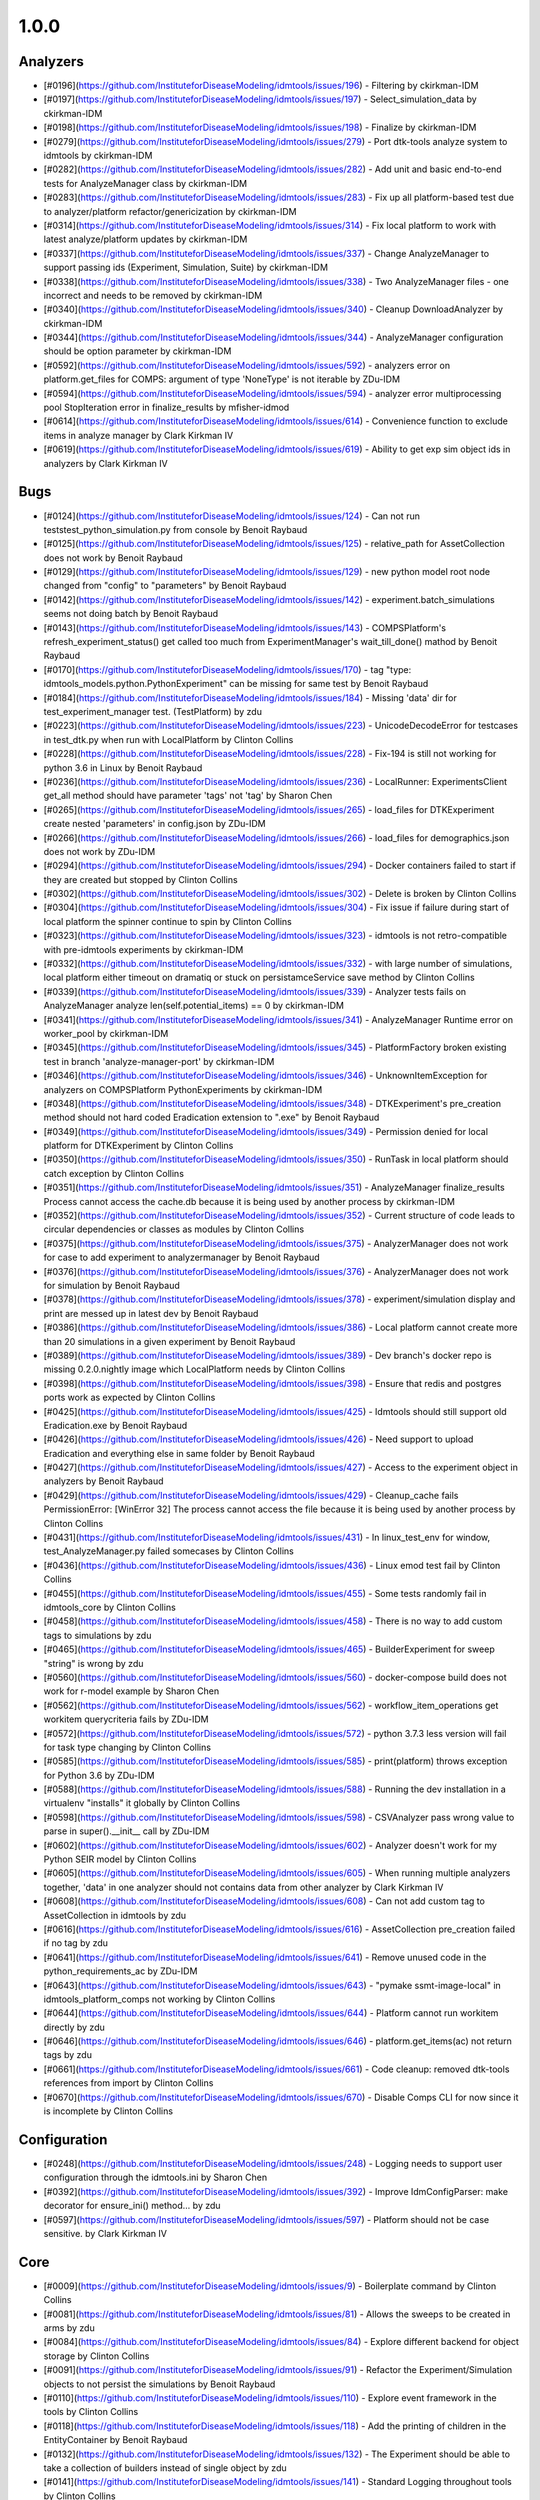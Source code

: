 =====
1.0.0
=====


Analyzers
---------
* [#0196](https://github.com/InstituteforDiseaseModeling/idmtools/issues/196) - Filtering by ckirkman-IDM
* [#0197](https://github.com/InstituteforDiseaseModeling/idmtools/issues/197) - Select_simulation_data by ckirkman-IDM
* [#0198](https://github.com/InstituteforDiseaseModeling/idmtools/issues/198) - Finalize by ckirkman-IDM
* [#0279](https://github.com/InstituteforDiseaseModeling/idmtools/issues/279) - Port dtk-tools analyze system to idmtools by ckirkman-IDM
* [#0282](https://github.com/InstituteforDiseaseModeling/idmtools/issues/282) - Add unit and basic end-to-end tests for AnalyzeManager class by ckirkman-IDM
* [#0283](https://github.com/InstituteforDiseaseModeling/idmtools/issues/283) - Fix up all platform-based test due to analyzer/platform refactor/genericization by ckirkman-IDM
* [#0314](https://github.com/InstituteforDiseaseModeling/idmtools/issues/314) - Fix local platform to work with latest analyze/platform updates by ckirkman-IDM
* [#0337](https://github.com/InstituteforDiseaseModeling/idmtools/issues/337) - Change AnalyzeManager to support passing ids (Experiment, Simulation, Suite) by ckirkman-IDM
* [#0338](https://github.com/InstituteforDiseaseModeling/idmtools/issues/338) - Two AnalyzeManager files - one incorrect and needs to be removed by ckirkman-IDM
* [#0340](https://github.com/InstituteforDiseaseModeling/idmtools/issues/340) - Cleanup DownloadAnalyzer by ckirkman-IDM
* [#0344](https://github.com/InstituteforDiseaseModeling/idmtools/issues/344) - AnalyzeManager configuration should be option parameter by ckirkman-IDM
* [#0592](https://github.com/InstituteforDiseaseModeling/idmtools/issues/592) - analyzers error on platform.get_files for COMPS: argument of type 'NoneType' is not iterable by ZDu-IDM
* [#0594](https://github.com/InstituteforDiseaseModeling/idmtools/issues/594) - analyzer error multiprocessing pool StopIteration error in finalize_results by mfisher-idmod
* [#0614](https://github.com/InstituteforDiseaseModeling/idmtools/issues/614) - Convenience function to exclude items in analyze manager by Clark Kirkman IV
* [#0619](https://github.com/InstituteforDiseaseModeling/idmtools/issues/619) - Ability to get exp sim object ids in analyzers by Clark Kirkman IV


Bugs
----
* [#0124](https://github.com/InstituteforDiseaseModeling/idmtools/issues/124) - Can not run tests\test_python_simulation.py from console by Benoit Raybaud
* [#0125](https://github.com/InstituteforDiseaseModeling/idmtools/issues/125) - relative_path for AssetCollection does not work by Benoit Raybaud
* [#0129](https://github.com/InstituteforDiseaseModeling/idmtools/issues/129) - new python model root node changed from "config" to "parameters" by Benoit Raybaud
* [#0142](https://github.com/InstituteforDiseaseModeling/idmtools/issues/142) - experiment.batch_simulations seems not doing batch by Benoit Raybaud
* [#0143](https://github.com/InstituteforDiseaseModeling/idmtools/issues/143) - COMPSPlatform's refresh_experiment_status() get called too much from ExperimentManager's wait_till_done() mathod by Benoit Raybaud
* [#0170](https://github.com/InstituteforDiseaseModeling/idmtools/issues/170) - tag "type: idmtools_models.python.PythonExperiment" can be missing for same test by Benoit Raybaud
* [#0184](https://github.com/InstituteforDiseaseModeling/idmtools/issues/184) - Missing 'data' dir for test_experiment_manager test. (TestPlatform) by zdu
* [#0223](https://github.com/InstituteforDiseaseModeling/idmtools/issues/223) - UnicodeDecodeError for testcases in test_dtk.py when run with LocalPlatform by Clinton Collins
* [#0228](https://github.com/InstituteforDiseaseModeling/idmtools/issues/228) - Fix-194 is still not working for python 3.6 in Linux by Benoit Raybaud
* [#0236](https://github.com/InstituteforDiseaseModeling/idmtools/issues/236) - LocalRunner: ExperimentsClient get_all method should have parameter 'tags' not 'tag' by Sharon Chen
* [#0265](https://github.com/InstituteforDiseaseModeling/idmtools/issues/265) - load_files for DTKExperiment create nested 'parameters' in config.json by ZDu-IDM
* [#0266](https://github.com/InstituteforDiseaseModeling/idmtools/issues/266) - load_files for demographics.json does not work by ZDu-IDM
* [#0294](https://github.com/InstituteforDiseaseModeling/idmtools/issues/294) - Docker containers failed to start if they are created but stopped by Clinton Collins
* [#0302](https://github.com/InstituteforDiseaseModeling/idmtools/issues/302) - Delete is broken by Clinton Collins
* [#0304](https://github.com/InstituteforDiseaseModeling/idmtools/issues/304) - Fix issue if failure during start of local platform the spinner continue to spin by Clinton Collins
* [#0323](https://github.com/InstituteforDiseaseModeling/idmtools/issues/323) - idmtools is not retro-compatible with pre-idmtools experiments by ckirkman-IDM
* [#0332](https://github.com/InstituteforDiseaseModeling/idmtools/issues/332) - with large number of simulations, local platform either timeout on dramatiq or stuck on persistamceService save method by Clinton Collins
* [#0339](https://github.com/InstituteforDiseaseModeling/idmtools/issues/339) - Analyzer tests fails on AnalyzeManager analyze len(self.potential_items) == 0 by ckirkman-IDM
* [#0341](https://github.com/InstituteforDiseaseModeling/idmtools/issues/341) - AnalyzeManager Runtime error on worker_pool by ckirkman-IDM
* [#0345](https://github.com/InstituteforDiseaseModeling/idmtools/issues/345) - PlatformFactory broken existing test in branch 'analyze-manager-port' by ckirkman-IDM
* [#0346](https://github.com/InstituteforDiseaseModeling/idmtools/issues/346) - UnknownItemException for analyzers on COMPSPlatform PythonExperiments by ckirkman-IDM
* [#0348](https://github.com/InstituteforDiseaseModeling/idmtools/issues/348) - DTKExperiment's pre_creation method should not hard coded Eradication extension to ".exe" by Benoit Raybaud
* [#0349](https://github.com/InstituteforDiseaseModeling/idmtools/issues/349) - Permission denied for local platform for DTKExperiment by Clinton Collins
* [#0350](https://github.com/InstituteforDiseaseModeling/idmtools/issues/350) - RunTask in local platform should catch exception by Clinton Collins
* [#0351](https://github.com/InstituteforDiseaseModeling/idmtools/issues/351) - AnalyzeManager finalize_results Process cannot access the cache.db because it is being used by another process by ckirkman-IDM
* [#0352](https://github.com/InstituteforDiseaseModeling/idmtools/issues/352) - Current structure of code leads to circular dependencies or classes as modules by Clinton Collins
* [#0375](https://github.com/InstituteforDiseaseModeling/idmtools/issues/375) - AnalyzerManager does not work for case to add experiment to analyzermanager by Benoit Raybaud
* [#0376](https://github.com/InstituteforDiseaseModeling/idmtools/issues/376) - AnalyzerManager does not work for simulation by Benoit Raybaud
* [#0378](https://github.com/InstituteforDiseaseModeling/idmtools/issues/378) - experiment/simulation display and print are messed up in latest dev by Benoit Raybaud
* [#0386](https://github.com/InstituteforDiseaseModeling/idmtools/issues/386) - Local platform cannot create more than 20 simulations in a given experiment by Benoit Raybaud
* [#0389](https://github.com/InstituteforDiseaseModeling/idmtools/issues/389) - Dev branch's docker repo is missing 0.2.0.nightly image which LocalPlatform needs by Clinton Collins
* [#0398](https://github.com/InstituteforDiseaseModeling/idmtools/issues/398) - Ensure that redis and postgres ports work as expected by Clinton Collins
* [#0425](https://github.com/InstituteforDiseaseModeling/idmtools/issues/425) - Idmtools should still support old Eradication.exe by Benoit Raybaud
* [#0426](https://github.com/InstituteforDiseaseModeling/idmtools/issues/426) - Need support to upload Eradication and everything else in same folder by Benoit Raybaud
* [#0427](https://github.com/InstituteforDiseaseModeling/idmtools/issues/427) - Access to the experiment object in analyzers by Benoit Raybaud
* [#0429](https://github.com/InstituteforDiseaseModeling/idmtools/issues/429) - Cleanup_cache fails PermissionError: [WinError 32] The process cannot access the file because it is being used by another process by Clinton Collins
* [#0431](https://github.com/InstituteforDiseaseModeling/idmtools/issues/431) - In linux_test_env for window, test_AnalyzeManager.py failed somecases by Clinton Collins
* [#0436](https://github.com/InstituteforDiseaseModeling/idmtools/issues/436) - Linux emod test fail by Clinton Collins
* [#0455](https://github.com/InstituteforDiseaseModeling/idmtools/issues/455) - Some tests randomly fail in idmtools_core by Clinton Collins
* [#0458](https://github.com/InstituteforDiseaseModeling/idmtools/issues/458) - There is no way to add custom tags to simulations by zdu
* [#0465](https://github.com/InstituteforDiseaseModeling/idmtools/issues/465) - BuilderExperiment for sweep "string" is wrong by zdu
* [#0560](https://github.com/InstituteforDiseaseModeling/idmtools/issues/560) - docker-compose build does not work for r-model example by Sharon Chen
* [#0562](https://github.com/InstituteforDiseaseModeling/idmtools/issues/562) - workflow_item_operations get workitem querycriteria fails by ZDu-IDM
* [#0572](https://github.com/InstituteforDiseaseModeling/idmtools/issues/572) - python 3.7.3 less version will fail for task type changing by Clinton Collins
* [#0585](https://github.com/InstituteforDiseaseModeling/idmtools/issues/585) - print(platform) throws exception for Python 3.6 by ZDu-IDM
* [#0588](https://github.com/InstituteforDiseaseModeling/idmtools/issues/588) - Running the dev installation in a virtualenv "installs" it globally by Clinton Collins
* [#0598](https://github.com/InstituteforDiseaseModeling/idmtools/issues/598) - CSVAnalyzer pass wrong value to parse in super().__init__ call by ZDu-IDM
* [#0602](https://github.com/InstituteforDiseaseModeling/idmtools/issues/602) - Analyzer doesn't work for my Python SEIR model by Clinton Collins
* [#0605](https://github.com/InstituteforDiseaseModeling/idmtools/issues/605) - When running multiple analyzers together, 'data' in one analyzer should not contains data from other analyzer by Clark Kirkman IV
* [#0608](https://github.com/InstituteforDiseaseModeling/idmtools/issues/608) - Can not add custom tag to AssetCollection in idmtools by zdu
* [#0616](https://github.com/InstituteforDiseaseModeling/idmtools/issues/616) - AssetCollection pre_creation failed if no tag by zdu
* [#0641](https://github.com/InstituteforDiseaseModeling/idmtools/issues/641) - Remove unused code in the python_requirements_ac by ZDu-IDM
* [#0643](https://github.com/InstituteforDiseaseModeling/idmtools/issues/643) - "pymake ssmt-image-local" in idmtools_platform_comps not working by Clinton Collins
* [#0644](https://github.com/InstituteforDiseaseModeling/idmtools/issues/644) - Platform cannot run workitem directly by zdu
* [#0646](https://github.com/InstituteforDiseaseModeling/idmtools/issues/646) - platform.get_items(ac) not return tags by zdu
* [#0661](https://github.com/InstituteforDiseaseModeling/idmtools/issues/661) - Code cleanup: removed dtk-tools references from import by Clinton Collins
* [#0670](https://github.com/InstituteforDiseaseModeling/idmtools/issues/670) - Disable Comps CLI for now since it is incomplete by Clinton Collins


Configuration
-------------
* [#0248](https://github.com/InstituteforDiseaseModeling/idmtools/issues/248) - Logging needs to support user configuration through the idmtools.ini by Sharon Chen
* [#0392](https://github.com/InstituteforDiseaseModeling/idmtools/issues/392) - Improve IdmConfigParser: make decorator for ensure_ini() method... by zdu
* [#0597](https://github.com/InstituteforDiseaseModeling/idmtools/issues/597) - Platform should not be case sensitive. by Clark Kirkman IV


Core
----
* [#0009](https://github.com/InstituteforDiseaseModeling/idmtools/issues/9) - Boilerplate command by Clinton Collins
* [#0081](https://github.com/InstituteforDiseaseModeling/idmtools/issues/81) - Allows the sweeps to be created in arms by zdu
* [#0084](https://github.com/InstituteforDiseaseModeling/idmtools/issues/84) - Explore different backend for object storage by Clinton Collins
* [#0091](https://github.com/InstituteforDiseaseModeling/idmtools/issues/91) - Refactor the Experiment/Simulation objects to not persist the simulations by Benoit Raybaud
* [#0110](https://github.com/InstituteforDiseaseModeling/idmtools/issues/110) - Explore event framework in the tools by Clinton Collins
* [#0118](https://github.com/InstituteforDiseaseModeling/idmtools/issues/118) - Add the printing of children in the EntityContainer by Benoit Raybaud
* [#0132](https://github.com/InstituteforDiseaseModeling/idmtools/issues/132) - The Experiment should be able to take a collection of builders instead of single object by zdu
* [#0141](https://github.com/InstituteforDiseaseModeling/idmtools/issues/141) - Standard Logging throughout tools by Clinton Collins
* [#0150](https://github.com/InstituteforDiseaseModeling/idmtools/issues/150) - missing pandas package by Benoit Raybaud
* [#0166](https://github.com/InstituteforDiseaseModeling/idmtools/issues/166) - docker-compose needs to in prerequisite  by Clinton Collins
* [#0169](https://github.com/InstituteforDiseaseModeling/idmtools/issues/169) - Handle 3.6 requirements automatically by Sharon Chen
* [#0177](https://github.com/InstituteforDiseaseModeling/idmtools/issues/177) - workflows: create a calibration mockup example by ckirkman-IDM
* [#0181](https://github.com/InstituteforDiseaseModeling/idmtools/issues/181) - Local Runner Docker image should be pre-built, stored in artifactory and have a quick-run ability by Clinton Collins
* [#0186](https://github.com/InstituteforDiseaseModeling/idmtools/issues/186) - The `local_runner` client should move to the `idmtools` package by Clinton Collins
* [#0187](https://github.com/InstituteforDiseaseModeling/idmtools/issues/187) - Move the CLI package to idmtools/cli by Sharon Chen
* [#0188](https://github.com/InstituteforDiseaseModeling/idmtools/issues/188) - Ensure the dependencies are moved from local_runner to idmtools by Sharon Chen
* [#0189](https://github.com/InstituteforDiseaseModeling/idmtools/issues/189) - Relies on the platform for the listing of simulations/experiments by Clinton Collins
* [#0190](https://github.com/InstituteforDiseaseModeling/idmtools/issues/190) - Add a platform attribute to the CLI commands by Sharon Chen
* [#0191](https://github.com/InstituteforDiseaseModeling/idmtools/issues/191) - Create a PlatformFactory by zdu
* [#0200](https://github.com/InstituteforDiseaseModeling/idmtools/issues/200) - Platforms should be plugins by Sharon Chen
* [#0201](https://github.com/InstituteforDiseaseModeling/idmtools/issues/201) - Update version code by ZDu-IDM
* [#0234](https://github.com/InstituteforDiseaseModeling/idmtools/issues/234) - Please add assets parameter to DTKExperiment by zdu
* [#0238](https://github.com/InstituteforDiseaseModeling/idmtools/issues/238) - Simulations of Experiment should be made pickle ignored by zdu
* [#0239](https://github.com/InstituteforDiseaseModeling/idmtools/issues/239) - Can we use same name for these 2 functions by zdu
* [#0241](https://github.com/InstituteforDiseaseModeling/idmtools/issues/241) - CLI should be distinct package and implement as plugins by Sharon Chen
* [#0242](https://github.com/InstituteforDiseaseModeling/idmtools/issues/242) - Please add loading config from file option to DTKExperiment by zdu
* [#0244](https://github.com/InstituteforDiseaseModeling/idmtools/issues/244) - Inputs values needs to be validated when creating a Platform by ZDu-IDM
* [#0251](https://github.com/InstituteforDiseaseModeling/idmtools/issues/251) - Setup for the CLI package should provide a entrypoint for easy use of commands by Sharon Chen
* [#0252](https://github.com/InstituteforDiseaseModeling/idmtools/issues/252) - Add --debug to cli main level by Clinton Collins
* [#0257](https://github.com/InstituteforDiseaseModeling/idmtools/issues/257) - CsvExperimentBuilder does not handle csv field with empty space by zdu
* [#0268](https://github.com/InstituteforDiseaseModeling/idmtools/issues/268) - demographics filenames should be loaded to asset collection by zdu
* [#0278](https://github.com/InstituteforDiseaseModeling/idmtools/issues/278) - DTK model is missing the way dynamically generate demographic file paths from config.json by ZDu-IDM
* [#0281](https://github.com/InstituteforDiseaseModeling/idmtools/issues/281) - Improve Platform to display selected Block info when creating a platform by zdu
* [#0297](https://github.com/InstituteforDiseaseModeling/idmtools/issues/297) - Fix issues with platform factory by zdu
* [#0307](https://github.com/InstituteforDiseaseModeling/idmtools/issues/307) - idmtools: Packages names should be consistent by Clinton Collins
* [#0315](https://github.com/InstituteforDiseaseModeling/idmtools/issues/315) - Basic support of suite in the tools by zdu
* [#0357](https://github.com/InstituteforDiseaseModeling/idmtools/issues/357) - ExperimentPersistService.save are not consistent by ZDu-IDM
* [#0358](https://github.com/InstituteforDiseaseModeling/idmtools/issues/358) - Improve Constructor of IExperiment by zdu
* [#0359](https://github.com/InstituteforDiseaseModeling/idmtools/issues/359) - SimulationPersistService is not used in Idmtools by ZDu-IDM
* [#0361](https://github.com/InstituteforDiseaseModeling/idmtools/issues/361) - assets in Experiment should be made "pickle-ignore" by ZDu-IDM
* [#0362](https://github.com/InstituteforDiseaseModeling/idmtools/issues/362) - base_simulation in Experiment should be made "pickle-ignore" by zdu
* [#0368](https://github.com/InstituteforDiseaseModeling/idmtools/issues/368) - PersistService should support clear() method by zdu
* [#0369](https://github.com/InstituteforDiseaseModeling/idmtools/issues/369) - The method create_simulations of Experiment should consider pre-defined max_workers and batch_size in idmtools.ini by zdu
* [#0370](https://github.com/InstituteforDiseaseModeling/idmtools/issues/370) - Add unit test for deepcopy on simulations by zdu
* [#0371](https://github.com/InstituteforDiseaseModeling/idmtools/issues/371) - Wrong type for platform_id in IEntity definition by zdu
* [#0372](https://github.com/InstituteforDiseaseModeling/idmtools/issues/372) - We may need to do code clean up after Analyzer stuff got merged into dev by Benoit Raybaud
* [#0391](https://github.com/InstituteforDiseaseModeling/idmtools/issues/391) - Improve Asset and AssetCollection classes by using @dataclass (field) for clear comparison by zdu
* [#0394](https://github.com/InstituteforDiseaseModeling/idmtools/issues/394) - Remove the ExperimentPersistService by Clinton Collins
* [#0438](https://github.com/InstituteforDiseaseModeling/idmtools/issues/438) - Support pulling Eradication from URLs and bamboo by Clinton Collins
* [#0449](https://github.com/InstituteforDiseaseModeling/idmtools/issues/449) - Investigate how we can frozen a class instance by zdu
* [#0518](https://github.com/InstituteforDiseaseModeling/idmtools/issues/518) - Add a task class. by Clinton Collins
* [#0520](https://github.com/InstituteforDiseaseModeling/idmtools/issues/520) - Rename current experiment builders to sweep builders by Clinton Collins
* [#0526](https://github.com/InstituteforDiseaseModeling/idmtools/issues/526) - Create New Generic Experiment Class by Clinton Collins
* [#0527](https://github.com/InstituteforDiseaseModeling/idmtools/issues/527) - Create new Generic Simulation Class by Clinton Collins
* [#0528](https://github.com/InstituteforDiseaseModeling/idmtools/issues/528) - Remove old Experiments/Simulations by Clinton Collins
* [#0529](https://github.com/InstituteforDiseaseModeling/idmtools/issues/529) - Create New Task API  by Clinton Collins
* [#0530](https://github.com/InstituteforDiseaseModeling/idmtools/issues/530) - Rename current model api to simulation/experiment API. by Clinton Collins
* [#0538](https://github.com/InstituteforDiseaseModeling/idmtools/issues/538) - Refactor platform interface into subinterfaces by Clinton Collins
* [#0633](https://github.com/InstituteforDiseaseModeling/idmtools/issues/633) - Test the packaging of release 1.0 by mfisher-idmod


Developer/Test
--------------
* [#0082](https://github.com/InstituteforDiseaseModeling/idmtools/issues/82) - Setup Bamboo on GitHub to run the tests by mfisher-idmod
* [#0104](https://github.com/InstituteforDiseaseModeling/idmtools/issues/104) - Test the fetching of children objects at runtime.  by Benoit Raybaud
* [#0117](https://github.com/InstituteforDiseaseModeling/idmtools/issues/117) - Create an environment variable to run the COMPS related tests or not by Benoit Raybaud
* [#0220](https://github.com/InstituteforDiseaseModeling/idmtools/issues/220) - Test case of test_direct_sweep_one_parameter_local in test_python_simulation.py should have fail status by Clinton Collins
* [#0631](https://github.com/InstituteforDiseaseModeling/idmtools/issues/631) - Ensure setup.py is consistent throughout by mfisher-idmod


Documentation
-------------
* [#0100](https://github.com/InstituteforDiseaseModeling/idmtools/issues/100) - Installation steps documented for users by JSchripsema-IDM
* [#0182](https://github.com/InstituteforDiseaseModeling/idmtools/issues/182) - Document procedure to use development libary withLocal Runner by Clinton Collins
* [#0312](https://github.com/InstituteforDiseaseModeling/idmtools/issues/312) - there is a typo in README by Clinton Collins
* [#0486](https://github.com/InstituteforDiseaseModeling/idmtools/issues/486) - Overview of the analysis in idmtools by Clinton Collins
* [#0578](https://github.com/InstituteforDiseaseModeling/idmtools/issues/578) - Add installation for users  by JSchripsema-IDM
* [#0593](https://github.com/InstituteforDiseaseModeling/idmtools/issues/593) - Simple Python SEIR model demo example  by Clinton Collins
* [#0632](https://github.com/InstituteforDiseaseModeling/idmtools/issues/632) - Update idmtools_core setup.py to remove model emod from idm install by Clinton Collins


Feature Request
---------------
* [#0233](https://github.com/InstituteforDiseaseModeling/idmtools/issues/233) - Should give flexibility for local runner timeout by Sharon Chen
* [#0603](https://github.com/InstituteforDiseaseModeling/idmtools/issues/603) - implement install custom requirement libs to asset collection with WorkItem by zdu


Models
------
* [#0024](https://github.com/InstituteforDiseaseModeling/idmtools/issues/24) - R Model support by Clinton Collins
* [#0053](https://github.com/InstituteforDiseaseModeling/idmtools/issues/53) - Support of demographics files by Benoit Raybaud
* [#0113](https://github.com/InstituteforDiseaseModeling/idmtools/issues/113) - Create a draft DTKConfigBuilder equivalent  by Benoit Raybaud
* [#0212](https://github.com/InstituteforDiseaseModeling/idmtools/issues/212) - Models should be plugins by Clinton Collins
* [#0235](https://github.com/InstituteforDiseaseModeling/idmtools/issues/235) - Please add update bulk updates for config/campaign parameters to DTKSimulation  by zdu
* [#0287](https://github.com/InstituteforDiseaseModeling/idmtools/issues/287) - Add info about support models/docker support to platform by Clinton Collins
* [#0288](https://github.com/InstituteforDiseaseModeling/idmtools/issues/288) - Create DockerExperiment and subclasses by Clinton Collins
* [#0519](https://github.com/InstituteforDiseaseModeling/idmtools/issues/519) - Move experiment building to ExperimentBuilder by Clinton Collins
* [#0521](https://github.com/InstituteforDiseaseModeling/idmtools/issues/521) - Create Generic Dictionary Config Task by Clinton Collins
* [#0522](https://github.com/InstituteforDiseaseModeling/idmtools/issues/522) - Create PythonTask by Clinton Collins
* [#0523](https://github.com/InstituteforDiseaseModeling/idmtools/issues/523) - Create PythonDictionaryTask by Clinton Collins
* [#0524](https://github.com/InstituteforDiseaseModeling/idmtools/issues/524) - Create RTask by Clinton Collins
* [#0525](https://github.com/InstituteforDiseaseModeling/idmtools/issues/525) - Create EModTask by Clinton Collins
* [#0535](https://github.com/InstituteforDiseaseModeling/idmtools/issues/535) - Create DockerTask by Clinton Collins


Platforms
---------
* [#0027](https://github.com/InstituteforDiseaseModeling/idmtools/issues/27) - SSMT Platform by Benoit Raybaud
* [#0072](https://github.com/InstituteforDiseaseModeling/idmtools/issues/72) - [Local Runner] Cancelling capabilities by Clinton Collins
* [#0094](https://github.com/InstituteforDiseaseModeling/idmtools/issues/94) - Batch and parallelize simulation creation in the COMPSPlatform by Benoit Raybaud
* [#0122](https://github.com/InstituteforDiseaseModeling/idmtools/issues/122) - Ability to create an AssetCollection based on a COMPS asset collection id by Clinton Collins
* [#0130](https://github.com/InstituteforDiseaseModeling/idmtools/issues/130) - User configuration and data storage location by Clinton Collins
* [#0194](https://github.com/InstituteforDiseaseModeling/idmtools/issues/194) - COMPS Files retrieval system by Benoit Raybaud
* [#0195](https://github.com/InstituteforDiseaseModeling/idmtools/issues/195) - LOCAL Files retrieval system by Clinton Collins
* [#0221](https://github.com/InstituteforDiseaseModeling/idmtools/issues/221) - Local runner for experiment/simulations have different file hierarchy than COMPS  by Clinton Collins
* [#0254](https://github.com/InstituteforDiseaseModeling/idmtools/issues/254) - Local Platform Assest should be implemented via API or Docker socket by Sharon Chen
* [#0264](https://github.com/InstituteforDiseaseModeling/idmtools/issues/264) - idmtools_local_runner's tasks/run.py should have better handle for unhandled exception by Sharon Chen
* [#0276](https://github.com/InstituteforDiseaseModeling/idmtools/issues/276) - Docker services should be started for end-users without needing to use docker-compose by Sharon Chen
* [#0280](https://github.com/InstituteforDiseaseModeling/idmtools/issues/280) - Generalize sim/exp/suite format of ISimulation, IExperiment, IPlatform by ckirkman-IDM
* [#0286](https://github.com/InstituteforDiseaseModeling/idmtools/issues/286) - Add special GPU queue to Local Platform by Clinton Collins
* [#0306](https://github.com/InstituteforDiseaseModeling/idmtools/issues/306) - AssetCollection's assets_from_directory logic wrong if set flatten and relative path at same time by Benoit Raybaud
* [#0310](https://github.com/InstituteforDiseaseModeling/idmtools/issues/310) - idmtools: make use field in LocalPlatform definition by Benoit Raybaud
* [#0316](https://github.com/InstituteforDiseaseModeling/idmtools/issues/316) - Integrate website with Local Runner Container by Clinton Collins
* [#0329](https://github.com/InstituteforDiseaseModeling/idmtools/issues/329) - Experiment level status by Benoit Raybaud
* [#0330](https://github.com/InstituteforDiseaseModeling/idmtools/issues/330) - Paging on simulation/experiment APIs for better UI experience by Clinton Collins
* [#0333](https://github.com/InstituteforDiseaseModeling/idmtools/issues/333) - ensure pyComps allows comptabilite releases  by Clinton Collins
* [#0347](https://github.com/InstituteforDiseaseModeling/idmtools/issues/347) - there is no failed case show up in idmtools_webui for experiment by David Kong
* [#0364](https://github.com/InstituteforDiseaseModeling/idmtools/issues/364) - Local platform should use production artfactory for docker images by Clinton Collins
* [#0381](https://github.com/InstituteforDiseaseModeling/idmtools/issues/381) - Support Work Items in COMPS Platform by ZDu-IDM
* [#0387](https://github.com/InstituteforDiseaseModeling/idmtools/issues/387) - Local platform webUI only show simulations up to 20 by Clinton Collins
* [#0393](https://github.com/InstituteforDiseaseModeling/idmtools/issues/393) - local platform tests keep getting EOFError while logger is in DEBUG and console is on by Sharon Chen
* [#0395](https://github.com/InstituteforDiseaseModeling/idmtools/issues/395) - Remove parent_id and platform concepts from isimulation by Benoit Raybaud
* [#0405](https://github.com/InstituteforDiseaseModeling/idmtools/issues/405) - Support analysis of data from Work Items in Analyze Manager by zdu
* [#0407](https://github.com/InstituteforDiseaseModeling/idmtools/issues/407) - Support Service Side Analysis through SSMT by ZDu-IDM
* [#0437](https://github.com/InstituteforDiseaseModeling/idmtools/issues/437) - We should prompt users for docker credentials when not available by Clinton Collins
* [#0447](https://github.com/InstituteforDiseaseModeling/idmtools/issues/447) - Set limitation for docker container's access to memory by mfisher-idmod
* [#0532](https://github.com/InstituteforDiseaseModeling/idmtools/issues/532) - Make updates to ExperimentManager/Platform to support tasks by Clinton Collins
* [#0540](https://github.com/InstituteforDiseaseModeling/idmtools/issues/540) - Create initial SSMT Plaform from COMPS Platform by Clinton Collins
* [#0557](https://github.com/InstituteforDiseaseModeling/idmtools/issues/557) - Develop IDMTools docker image for SSMT by Clinton Collins
* [#0596](https://github.com/InstituteforDiseaseModeling/idmtools/issues/596) - COMPSPlatform.get_files(item,..) not working for Experiment or Suite by ZDu-IDM
* [#0635](https://github.com/InstituteforDiseaseModeling/idmtools/issues/635) - Update SSMT base image by Clinton Collins
* [#0639](https://github.com/InstituteforDiseaseModeling/idmtools/issues/639) - Add a way for the python_requirements_ac to use additional wheel file by zdu
* [#0676](https://github.com/InstituteforDiseaseModeling/idmtools/issues/676) - ssmt mising QueryCriteria support by zdu
* [#0677](https://github.com/InstituteforDiseaseModeling/idmtools/issues/677) - ssmt: refresh_status returns None by ZDu-IDM


User Experience
---------------
* [#0457](https://github.com/InstituteforDiseaseModeling/idmtools/issues/457) - Option to analyze failed simulations by Clinton Collins
